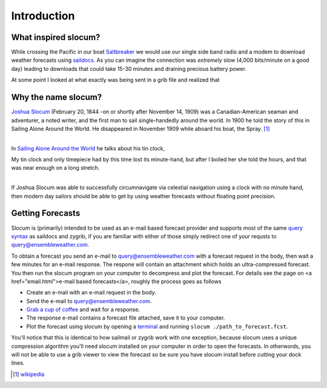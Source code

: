 Introduction
===========================

What inspired slocum?
~~~~~~~~~~~~~~~~~~~~~~~~~~~
While crossing the Pacific in our boat `Saltbreaker <http://www.saltbreaker.com>`_ we would use our single
side band radio and a modem to download weather forecasts using `saildocs <http://www.saildocs.com/>`_.
As you can imagine the connection was *extremely* slow (4,000 bits/minute on a good day) leading to
downloads that could take 15-30 minutes and draining precious battery power.

At some point I looked at what exactly was being sent in a grib file and realized that


Why the name slocum?
~~~~~~~~~~~~~~~~~~~~~~~~~~~
| `Joshua Slocum <http://en.wikipedia.org/wiki/Joshua_Slocum>`_ (February 20, 1844 -on or shortly after November 14, 1909) was a Canadian-American seaman and adventurer, a noted writer, and the first man to sail single-handedly around the world. In 1900 he told the story of this in Sailing Alone Around the World. He disappeared in November 1909 while aboard his boat, the Spray. [1]_
|

In `Sailing Alone Around the World <http://en.wikipedia.org/wiki/Sailing_Alone_Around_the_World>`_ he
talks about his tin clock,

| My tin clock and only timepiece had by this time lost its minute-hand, but after I boiled her she told the hours, and that was near enough on a long stretch.
|

If Joshua Slocum was able to successfully circumnavigate via celestial navigation using a clock with no minute hand, then modern day sailors should be able to get by using weather forecasts without floating point precision.


Getting Forecasts
~~~~~~~~~~~~~~~~~~~~~~~~~~~

Slocum is (primarily) intended to be used as an e-mail based forecast provider and supports most of the same
`query syntax <http://www.saildocs.com/gribinfo>`_ as saildocs and zygrib, if you are familiar with either of
those simply redirect one of your requsts to query@ensembleweather.com.

To obtain a forecast you send an e-mail to query@ensembleweather.com with a forecast request in the body, then wait a few minutes for an e-mail response.  The respone will contain an attachment which holds an ultra-compressed forecast.  You then run the slocum program on your computer to decompress and plot the forecast.
For details see the page on <a href="email.html">e-mail based forecasts</a>, roughly the process goes as follows

* Create an e-mail with an e-mail request in the body.
* Send the e-mail to query@ensembleweather.com.
* `Grab a cup of coffee <http://media.giphy.com/media/AOjF59lD6eOPe/giphy.gif>`_ and wait for a response.
* The response e-mail contains a forecast file attached, save it to your computer.
* Plot the forecast using slocum by opening a `terminal <http://blog.teamtreehouse.com/introduction-to-the-mac-os-x-command-line>`_ and running ``slocum ./path_to_forecast.fcst``.


You'll notice that this is identical to how sailmail or zygrib work with one exception,
because slocum uses a unique compression algorithm you'll need slocum installed on your computer
in order to open the forecasts.  In otherwords, you will not be able to use a grib viewer
to view the forecast so be sure you have slocum install before cutting your dock lines.


.. [1] `wikipedia <http://en.wikipedia.org/wiki/Joshua_Slocum>`_
